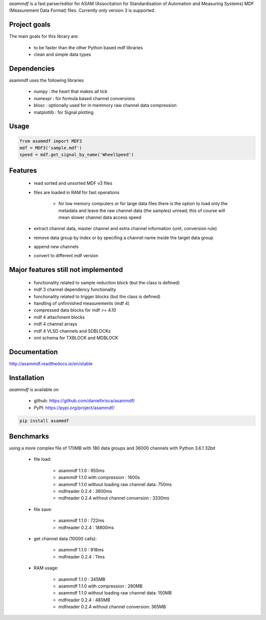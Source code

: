 *asammdf* is a fast parser/editor for ASAM (Associtation for Standardisation of Automation and Measuring Systems) MDF (Measurement Data Format) files. Currently only version 3 is supported.

Project goals
=============
The main goals for this library are:

	* to be faster than the other Python based mdf libraries
	* clean and simple data types
    
Dependencies
============
asammdf uses the following libraries
    
	* numpy : the heart that makes all tick
	* numexpr : for formula based channel conversions
	* blosc : optionally used for in memmory raw channel data compression
	* matplotlib : for Signal plotting

Usage
=====

.. code-block:: python

    from asammdf import MDF3
    mdf = MDF3('sample.mdf')
    speed = mdf.get_signal_by_name('WheelSpeed')

Features
========

	* read sorted and unsorted MDF v3 files
	* files are loaded in RAM for fast operations

	    * for low memory computers or for large data files there is the option to load only the metadata and leave the raw channel data (the samples) unread; this of course will mean slower channel data access speed

	* extract channel data, master channel and extra channel information (unit, conversion rule)
	* remove data group by index or by specifing a channel name inside the target data group
	* append new channels
	* convert to different mdf version

Major features still not implemented
====================================

	* functionality related to sample reduction block (but the class is defined)
	* mdf 3 channel dependency functionality
	* functionality related to trigger blocks (but the class is defined)
	* handling of unfinnished measurements (mdf 4)
	* compressed data blocks for mdf >= 4.10
	* mdf 4 attachment blocks
	* mdf 4 channel arrays
	* mdf 4 VLSD channels and SDBLOCKs
	* xml schema for TXBLOCK and MDBLOCK

Documentation
=============
http://asammdf.readthedocs.io/en/stable

Installation
============
*asammdf* is available on 

	* github: https://github.com/danielhrisca/asammdf/
	* PyPI: https://pypi.org/project/asammdf/
	
.. code-block:: python

    pip install asammdf

Benchmarks
==========
using a more complex file of 170MB with 180 data groups and 36000 channels with Python 3.6.1 32bit 

	* file load:

	    * asammdf 1.1.0 : 950ms
	    * asammdf 1.1.0 with compression : 1600s
	    * asammdf 1.1.0 without loading raw channel data: 750ms
	    * mdfreader 0.2.4 : 3600ms
	    * mdfreader 0.2.4 without channel conversion : 3330ms

	* file save:

	    * asammdf 1.1.0 : 722ms
	    * mdfreader 0.2.4 : 18800ms

	* get channel data (10000 calls):

	    * asammdf 1.1.0 : 918ms
	    * mdfreader 0.2.4 : 11ms

	* RAM usage:

	    * asammdf 1.1.0 : 345MB
	    * asammdf 1.1.0 with compression : 280MB
	    * asammdf 1.1.0 without loading raw channel data: 150MB
	    * mdfreader 0.2.4 : 480MB
	    * mdfreader 0.2.4 without channel conversion: 365MB
